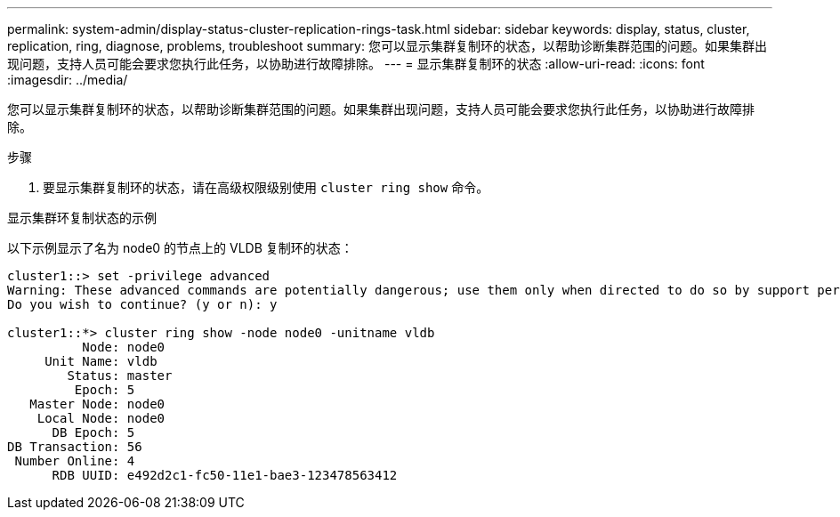 ---
permalink: system-admin/display-status-cluster-replication-rings-task.html 
sidebar: sidebar 
keywords: display, status, cluster, replication, ring, diagnose, problems, troubleshoot 
summary: 您可以显示集群复制环的状态，以帮助诊断集群范围的问题。如果集群出现问题，支持人员可能会要求您执行此任务，以协助进行故障排除。 
---
= 显示集群复制环的状态
:allow-uri-read: 
:icons: font
:imagesdir: ../media/


[role="lead"]
您可以显示集群复制环的状态，以帮助诊断集群范围的问题。如果集群出现问题，支持人员可能会要求您执行此任务，以协助进行故障排除。

.步骤
. 要显示集群复制环的状态，请在高级权限级别使用 `cluster ring show` 命令。


.显示集群环复制状态的示例
以下示例显示了名为 node0 的节点上的 VLDB 复制环的状态：

[listing]
----
cluster1::> set -privilege advanced
Warning: These advanced commands are potentially dangerous; use them only when directed to do so by support personnel.
Do you wish to continue? (y or n): y

cluster1::*> cluster ring show -node node0 -unitname vldb
          Node: node0
     Unit Name: vldb
        Status: master
         Epoch: 5
   Master Node: node0
    Local Node: node0
      DB Epoch: 5
DB Transaction: 56
 Number Online: 4
      RDB UUID: e492d2c1-fc50-11e1-bae3-123478563412
----